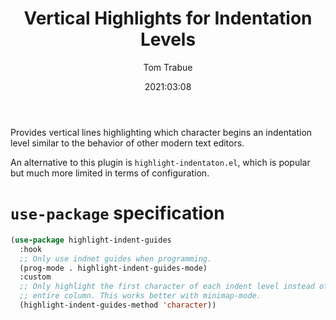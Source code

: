 #+title:    Vertical Highlights for Indentation Levels
#+author:   Tom Trabue
#+email:    tom.trabue@gmail.com
#+date:     2021:03:08
#+property: header-args:emacs-lisp :lexical t
#+tags:
#+STARTUP: fold

Provides vertical lines highlighting which character begins an indentation level
similar to the behavior of other modern text editors.

An alternative to this plugin is =highlight-indentaton.el=, which is popular but
much more limited in terms of configuration.

* =use-package= specification

#+begin_src emacs-lisp
  (use-package highlight-indent-guides
    :hook
    ;; Only use indnet guides when programming.
    (prog-mode . highlight-indent-guides-mode)
    :custom
    ;; Only highlight the first character of each indent level instead of the
    ;; entire column. This works better with minimap-mode.
    (highlight-indent-guides-method 'character))
#+end_src
